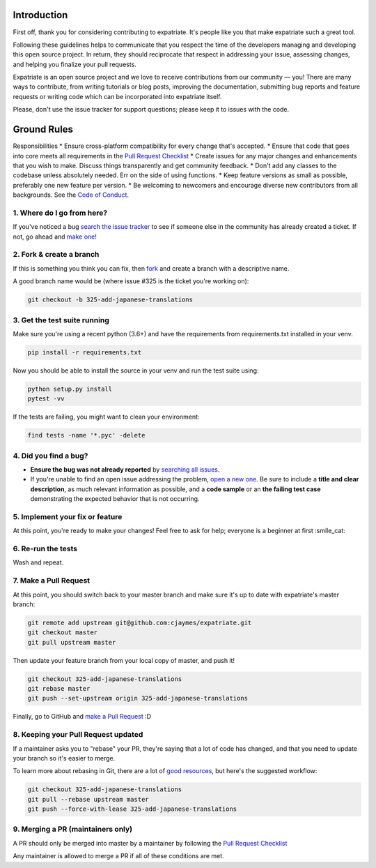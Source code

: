 Introduction
============

First off, thank you for considering contributing to expatriate. It's
people like you that make expatriate such a great tool.

Following these guidelines helps to communicate that you respect the
time of the developers managing and developing this open source project.
In return, they should reciprocate that respect in addressing your
issue, assessing changes, and helping you finalize your pull requests.

Expatriate is an open source project and we love to receive
contributions from our community — you! There are many ways to
contribute, from writing tutorials or blog posts, improving the
documentation, submitting bug reports and feature requests or writing
code which can be incorporated into expatriate itself.

Please, don't use the issue tracker for support questions; please keep
it to issues with the code.

Ground Rules
============

Responsibilities \* Ensure cross-platform compatibility for every change
that's accepted. \* Ensure that code that goes into core meets all
requirements in the `Pull Request
Checklist <https://github.com/cjaymes/expatriate/wiki/Pull-Request-Checklist>`__
\* Create issues for any major changes and enhancements that you wish to
make. Discuss things transparently and get community feedback. \* Don't
add any classes to the codebase unless absolutely needed. Err on the
side of using functions. \* Keep feature versions as small as possible,
preferably one new feature per version. \* Be welcoming to newcomers and
encourage diverse new contributors from all backgrounds. See the `Code
of
Conduct <https://github.com/cjaymes/expatriate/tree/master/CODE_OF_CONDUCT.md>`__.

1. Where do I go from here?
~~~~~~~~~~~~~~~~~~~~~~~~~~~

If you've noticed a bug `search the issue
tracker <https://github.com/cjaymes/expatriate/issues>`__ to see if
someone else in the community has already created a ticket. If not, go
ahead and `make
one <https://github.com/cjaymes/expatriate/issues/new>`__!

2. Fork & create a branch
~~~~~~~~~~~~~~~~~~~~~~~~~

If this is something you think you can fix, then
`fork <https://help.github.com/articles/fork-a-repo>`__ and create a
branch with a descriptive name.

A good branch name would be (where issue #325 is the ticket you're
working on):

.. code:: sh

    git checkout -b 325-add-japanese-translations

3. Get the test suite running
~~~~~~~~~~~~~~~~~~~~~~~~~~~~~

Make sure you're using a recent python (3.6+) and have the requirements
from requirements.txt installed in your venv.

.. code:: sh

    pip install -r requirements.txt

Now you should be able to install the source in your venv and run the test
suite using:

.. code:: sh

    python setup.py install
    pytest -vv

If the tests are failing, you might want to clean your environment:

.. code:: sh

    find tests -name '*.pyc' -delete

4. Did you find a bug?
~~~~~~~~~~~~~~~~~~~~~~

-  **Ensure the bug was not already reported** by `searching all
   issues <https://github.com/cjaymes/expatriate/issues?q=>`__.

-  If you're unable to find an open issue addressing the problem, `open
   a new one <https://github.com/cjaymes/expatriate/issues/new>`__. Be
   sure to include a **title and clear description**, as much relevant
   information as possible, and a **code sample** or an **the failing
   test case** demonstrating the expected behavior that is not
   occurring.

5. Implement your fix or feature
~~~~~~~~~~~~~~~~~~~~~~~~~~~~~~~~

At this point, you're ready to make your changes! Feel free to ask for
help; everyone is a beginner at first :smile\_cat:

6. Re-run the tests
~~~~~~~~~~~~~~~~~~~

Wash and repeat.

7. Make a Pull Request
~~~~~~~~~~~~~~~~~~~~~~

At this point, you should switch back to your master branch and make
sure it's up to date with expatriate's master branch:

.. code:: sh

    git remote add upstream git@github.com:cjaymes/expatriate.git
    git checkout master
    git pull upstream master

Then update your feature branch from your local copy of master, and push
it!

.. code:: sh

    git checkout 325-add-japanese-translations
    git rebase master
    git push --set-upstream origin 325-add-japanese-translations

Finally, go to GitHub and `make a Pull
Request <https://help.github.com/articles/creating-a-pull-request>`__ :D

8. Keeping your Pull Request updated
~~~~~~~~~~~~~~~~~~~~~~~~~~~~~~~~~~~~

If a maintainer asks you to "rebase" your PR, they're saying that a lot
of code has changed, and that you need to update your branch so it's
easier to merge.

To learn more about rebasing in Git, there are a lot of
`good <http://git-scm.com/book/en/Git-Branching-Rebasing>`__
`resources <https://help.github.com/articles/interactive-rebase>`__, but
here's the suggested workflow:

.. code:: sh

    git checkout 325-add-japanese-translations
    git pull --rebase upstream master
    git push --force-with-lease 325-add-japanese-translations

9. Merging a PR (maintainers only)
~~~~~~~~~~~~~~~~~~~~~~~~~~~~~~~~~~

A PR should only be merged into master by a maintainer by following the
`Pull Request
Checklist <https://github.com/cjaymes/expatriate/wiki/Pull-Request-Checklist>`__

Any maintainer is allowed to merge a PR if all of these conditions are
met.
